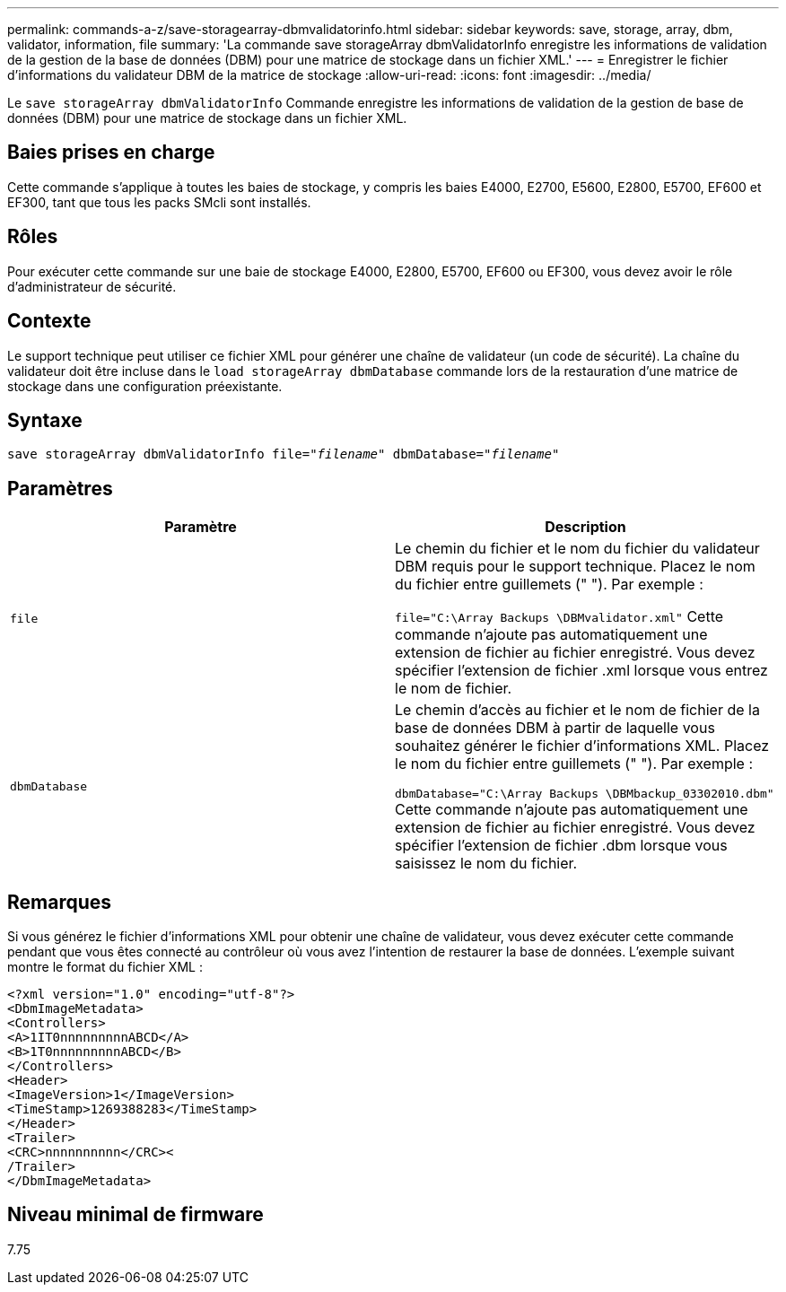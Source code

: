---
permalink: commands-a-z/save-storagearray-dbmvalidatorinfo.html 
sidebar: sidebar 
keywords: save, storage, array, dbm, validator, information, file 
summary: 'La commande save storageArray dbmValidatorInfo enregistre les informations de validation de la gestion de la base de données (DBM) pour une matrice de stockage dans un fichier XML.' 
---
= Enregistrer le fichier d'informations du validateur DBM de la matrice de stockage
:allow-uri-read: 
:icons: font
:imagesdir: ../media/


[role="lead"]
Le `save storageArray dbmValidatorInfo` Commande enregistre les informations de validation de la gestion de base de données (DBM) pour une matrice de stockage dans un fichier XML.



== Baies prises en charge

Cette commande s'applique à toutes les baies de stockage, y compris les baies E4000, E2700, E5600, E2800, E5700, EF600 et EF300, tant que tous les packs SMcli sont installés.



== Rôles

Pour exécuter cette commande sur une baie de stockage E4000, E2800, E5700, EF600 ou EF300, vous devez avoir le rôle d'administrateur de sécurité.



== Contexte

Le support technique peut utiliser ce fichier XML pour générer une chaîne de validateur (un code de sécurité). La chaîne du validateur doit être incluse dans le `load storageArray dbmDatabase` commande lors de la restauration d'une matrice de stockage dans une configuration préexistante.



== Syntaxe

[source, cli, subs="+macros"]
----
save storageArray dbmValidatorInfo file=pass:quotes["_filename_"] dbmDatabase=pass:quotes["_filename_"]
----


== Paramètres

[cols="2*"]
|===
| Paramètre | Description 


 a| 
`file`
 a| 
Le chemin du fichier et le nom du fichier du validateur DBM requis pour le support technique. Placez le nom du fichier entre guillemets (" "). Par exemple :

`file="C:\Array Backups \DBMvalidator.xml"` Cette commande n'ajoute pas automatiquement une extension de fichier au fichier enregistré. Vous devez spécifier l'extension de fichier .xml lorsque vous entrez le nom de fichier.



 a| 
`dbmDatabase`
 a| 
Le chemin d'accès au fichier et le nom de fichier de la base de données DBM à partir de laquelle vous souhaitez générer le fichier d'informations XML. Placez le nom du fichier entre guillemets (" "). Par exemple :

`dbmDatabase="C:\Array Backups \DBMbackup_03302010.dbm"` Cette commande n'ajoute pas automatiquement une extension de fichier au fichier enregistré. Vous devez spécifier l'extension de fichier .dbm lorsque vous saisissez le nom du fichier.

|===


== Remarques

Si vous générez le fichier d'informations XML pour obtenir une chaîne de validateur, vous devez exécuter cette commande pendant que vous êtes connecté au contrôleur où vous avez l'intention de restaurer la base de données. L'exemple suivant montre le format du fichier XML :

[listing]
----
<?xml version="1.0" encoding="utf-8"?>
<DbmImageMetadata>
<Controllers>
<A>1IT0nnnnnnnnnABCD</A>
<B>1T0nnnnnnnnnABCD</B>
</Controllers>
<Header>
<ImageVersion>1</ImageVersion>
<TimeStamp>1269388283</TimeStamp>
</Header>
<Trailer>
<CRC>nnnnnnnnnn</CRC><
/Trailer>
</DbmImageMetadata>
----


== Niveau minimal de firmware

7.75
